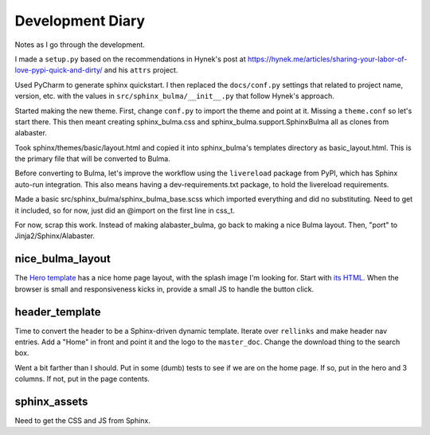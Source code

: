 =================
Development Diary
=================

Notes as I go through the development.

I made a ``setup.py`` based on the recommendations in Hynek's post at
https://hynek.me/articles/sharing-your-labor-of-love-pypi-quick-and-dirty/
and his ``attrs`` project.

Used PyCharm to generate sphinx quickstart. I then replaced the
``docs/conf.py`` settings that related to project name, version, etc. with
the values in ``src/sphinx_bulma/__init__.py`` that follow Hynek's approach.

Started making the new theme. First, change ``conf.py`` to import the
theme and point at it. Missing a ``theme.conf`` so let's start there. This
then meant creating sphinx_bulma.css and sphinx_bulma.support.SphinxBulma
all as clones from alabaster.

Took sphinx/themes/basic/layout.html and copied it into sphinx_bulma's
templates directory as basic_layout.html.  This is the primary file that
will be converted to Bulma.

Before converting to Bulma, let's improve the workflow using the
``livereload`` package from PyPI, which has Sphinx auto-run integration.
This also means having a dev-requirements.txt package, to hold the
livereload requirements.

Made a basic src/sphinx_bulma/sphinx_bulma_base.scss which imported
everything and did no substituting. Need to get it included, so for now,
just did an @import on the first line in css_t.

For now, scrap this work. Instead of making alabaster_bulma, go back to
making a nice Bulma layout. Then, "port" to Jinja2/Sphinx/Alabaster.

nice_bulma_layout
=================

The
`Hero template <https://dansup.github.io/bulma-templates/templates/hero.html>`_
has a nice home page layout, with the splash image I'm looking for.
Start with
`its HTML <https://github.com/dansup/bulma-templates/blob/gh-pages/templates/hero.html>`_.
When the browser is small and responsiveness kicks in, provide a small JS
to handle the button click.

header_template
===============

Time to convert the header to be a Sphinx-driven dynamic template. Iterate
over ``rellinks`` and make header nav entries. Add a "Home" in front and
point it and the logo to the ``master_doc``. Change the download thing
to the search box.

Went a bit farther than I should. Put in some (dumb) tests to see if we are
on the home page. If so, put in the hero and 3 columns. If not, put in
the page contents.

sphinx_assets
=============

Need to get the CSS and JS from Sphinx.